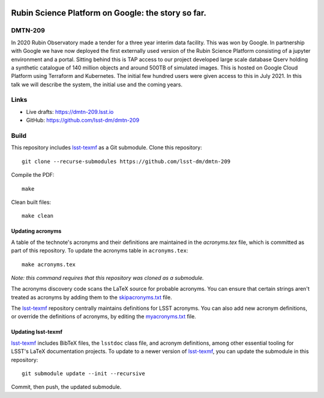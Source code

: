 .. image:: https://img.shields.io/badge/dmtn--209-lsst.io-brightgreen.svg
   :target: https://dmtn-209.lsst.io
.. image:: https://travis-ci.com/lsst-dm/dmtn-209.svg
   :target: https://travis-ci.com/lsst-dm/dmtn-209

###################################################
Rubin Science Platform on Google: the story so far.
###################################################

DMTN-209
========

In 2020 Rubin Observatory made a tender for a three year interim data facility. This was won by Google. In partnership with Google we have now deployed the first externally used version of the Rubin Science Platform consisting of a jupyter environment and a portal. Sitting behind this is TAP access to our project developed large scale database Qserv holding a synthetic catalogue of 140 million objects  and around 500TB of simulated  images. This is  hosted on Google Cloud Platform  using Terraform and Kubernetes. The initial few hundred users were given access to this in July 2021. In this talk we will describe the system, the initial use and the coming years. 

Links
=====

- Live drafts: https://dmtn-209.lsst.io
- GitHub: https://github.com/lsst-dm/dmtn-209

Build
=====

This repository includes lsst-texmf_ as a Git submodule.
Clone this repository::

    git clone --recurse-submodules https://github.com/lsst-dm/dmtn-209

Compile the PDF::

    make

Clean built files::

    make clean

Updating acronyms
-----------------

A table of the technote's acronyms and their definitions are maintained in the `acronyms.tex` file, which is committed as part of this repository.
To update the acronyms table in ``acronyms.tex``::

    make acronyms.tex

*Note: this command requires that this repository was cloned as a submodule.*

The acronyms discovery code scans the LaTeX source for probable acronyms.
You can ensure that certain strings aren't treated as acronyms by adding them to the `skipacronyms.txt <./skipacronyms.txt>`_ file.

The lsst-texmf_ repository centrally maintains definitions for LSST acronyms.
You can also add new acronym definitions, or override the definitions of acronyms, by editing the `myacronyms.txt <./myacronyms.txt>`_ file.

Updating lsst-texmf
-------------------

`lsst-texmf`_ includes BibTeX files, the ``lsstdoc`` class file, and acronym definitions, among other essential tooling for LSST's LaTeX documentation projects.
To update to a newer version of `lsst-texmf`_, you can update the submodule in this repository::

   git submodule update --init --recursive

Commit, then push, the updated submodule.

.. _lsst-texmf: https://github.com/lsst/lsst-texmf
